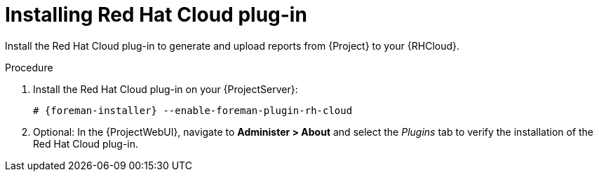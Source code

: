 [id="Installing_Red_Hat_Cloud_Plug_in_{context}"]
= Installing Red Hat Cloud plug-in

Install the Red Hat Cloud plug-in to generate and upload reports from {Project} to your {RHCloud}.

.Procedure
. Install the Red Hat Cloud plug-in on your {ProjectServer}:
+
[options="nowrap", subs="+quotes,verbatim,attributes"]
----
# {foreman-installer} --enable-foreman-plugin-rh-cloud
----
. Optional: In the {ProjectWebUI}, navigate to *Administer > About* and select the _Plugins_ tab to verify the installation of the Red Hat Cloud plug-in.
